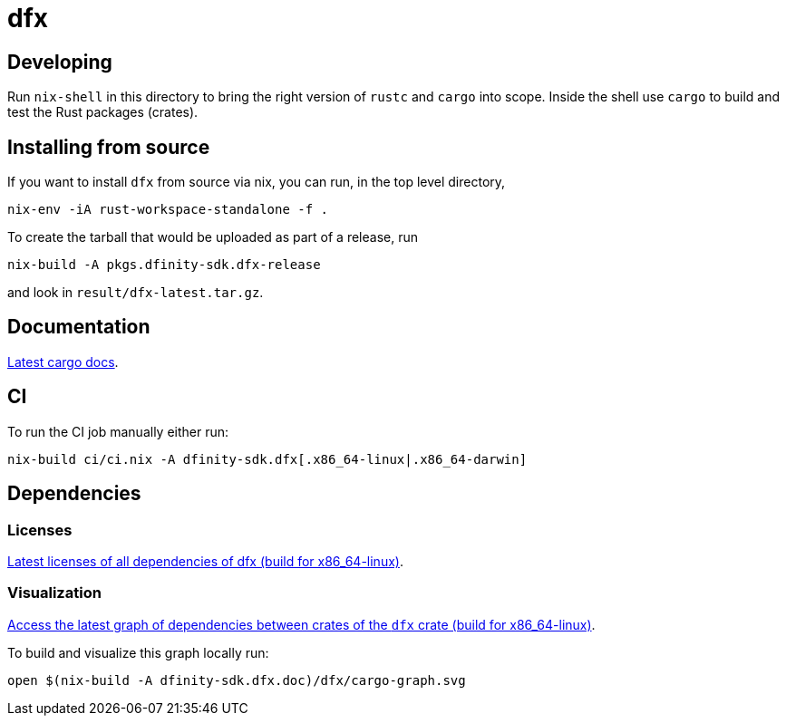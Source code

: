 = dfx

== Developing

Run `nix-shell` in this directory to bring the right version of `rustc` and
`cargo` into scope. Inside the shell use `cargo` to build and test the Rust
packages (crates).

== Installing from source

If you want to install `dfx` from source via nix, you can run, in the top level directory,

[source,bash]
nix-env -iA rust-workspace-standalone -f .

To create the tarball that would be uploaded as part of a release, run

[source,bash]
nix-build -A pkgs.dfinity-sdk.dfx-release

and look in `result/dfx-latest.tar.gz`.

== Documentation

https://hydra.oregon.dfinity.build/latest/dfinity-ci-build/sdk/dfinity-sdk.dfx.doc.x86_64-linux/dfx/index.html[Latest cargo docs].

== CI

To run the CI job manually either run:

`nix-build ci/ci.nix -A dfinity-sdk.dfx[.x86_64-linux|.x86_64-darwin]`

== Dependencies

=== Licenses

https://hydra.oregon.dfinity.build/latest/dfinity-ci-build/sdk/dfinity-sdk.licenses.dfx.x86_64-linux/licenses.dfinity-sdk-dfx.html[Latest licenses of all dependencies of dfx (build for x86_64-linux)].

=== Visualization

https://hydra.oregon.dfinity.build/latest/dfinity-ci-build/sdk/dfinity-sdk.dfx.x86_64-linux/dfx/cargo-graph.svg[Access the latest graph of dependencies between crates of the `dfx` crate (build for x86_64-linux)].

To build and visualize this graph locally run:

`open $(nix-build -A dfinity-sdk.dfx.doc)/dfx/cargo-graph.svg`
